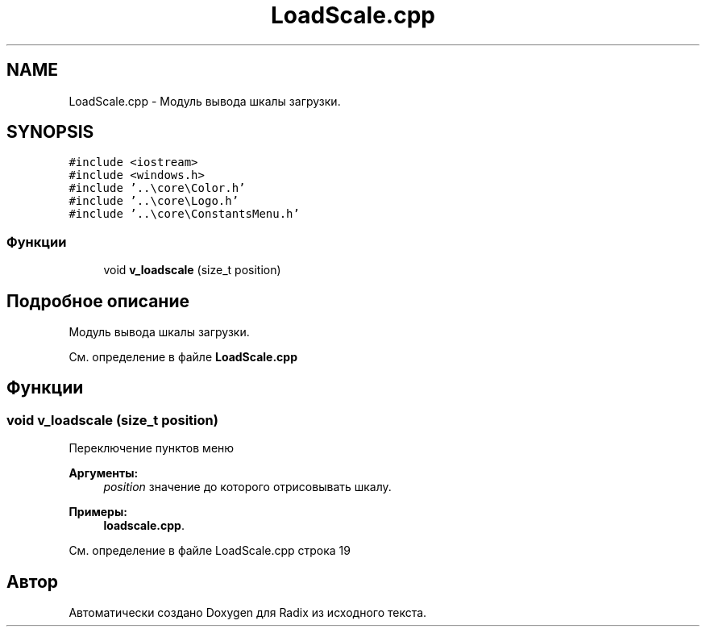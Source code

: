 .TH "LoadScale.cpp" 3 "Пн 18 Дек 2017" "Radix" \" -*- nroff -*-
.ad l
.nh
.SH NAME
LoadScale.cpp \- Модуль вывода шкалы загрузки\&.  

.SH SYNOPSIS
.br
.PP
\fC#include <iostream>\fP
.br
\fC#include <windows\&.h>\fP
.br
\fC#include '\&.\&.\\core\\Color\&.h'\fP
.br
\fC#include '\&.\&.\\core\\Logo\&.h'\fP
.br
\fC#include '\&.\&.\\core\\ConstantsMenu\&.h'\fP
.br

.SS "Функции"

.in +1c
.ti -1c
.RI "void \fBv_loadscale\fP (size_t position)"
.br
.in -1c
.SH "Подробное описание"
.PP 
Модуль вывода шкалы загрузки\&. 


.PP
См\&. определение в файле \fBLoadScale\&.cpp\fP
.SH "Функции"
.PP 
.SS "void v_loadscale (size_t position)"
Переключение пунктов меню 
.PP
\fBАргументы:\fP
.RS 4
\fIposition\fP значение до которого отрисовывать шкалу\&. 
.RE
.PP

.PP
\fBПримеры: \fP
.in +1c
\fBloadscale\&.cpp\fP\&.
.PP
См\&. определение в файле LoadScale\&.cpp строка 19
.SH "Автор"
.PP 
Автоматически создано Doxygen для Radix из исходного текста\&.
